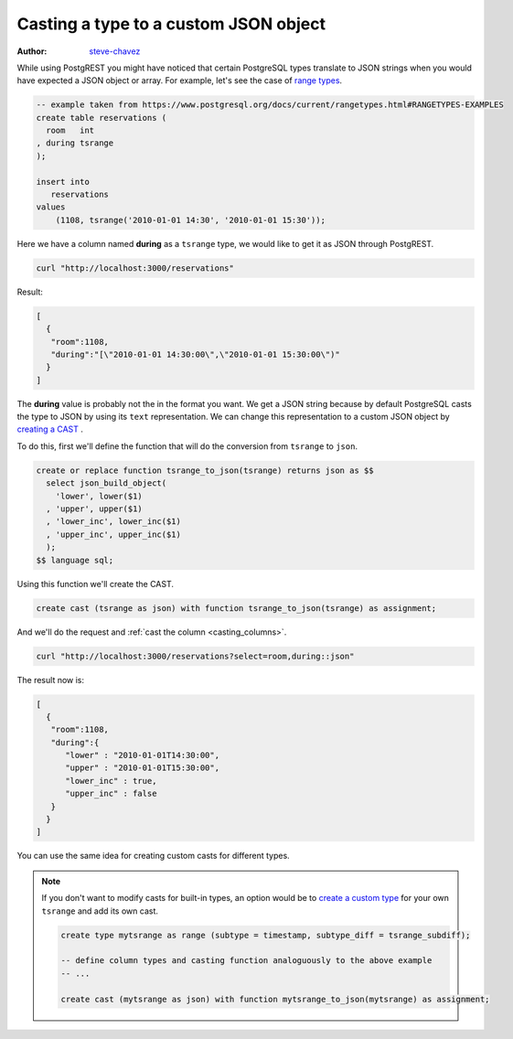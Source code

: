 Casting a type to a custom JSON object
======================================

:author: `steve-chavez <https://github.com/steve-chavez>`_

While using PostgREST you might have noticed that certain PostgreSQL types translate to JSON strings when you would
have expected a JSON object or array. For example, let's see the case of `range types <https://www.postgresql.org/docs/current/rangetypes.html>`_.

.. code-block:: postgres

   -- example taken from https://www.postgresql.org/docs/current/rangetypes.html#RANGETYPES-EXAMPLES
   create table reservations (
     room   int
   , during tsrange
   );

   insert into
      reservations
   values
       (1108, tsrange('2010-01-01 14:30', '2010-01-01 15:30'));

Here we have a column named **during** as a ``tsrange`` type, we would like to get it as JSON through PostgREST.

.. code-block:: bash

   curl "http://localhost:3000/reservations"

Result:

.. code-block:: json

   [
     {
      "room":1108,
      "during":"[\"2010-01-01 14:30:00\",\"2010-01-01 15:30:00\")"
     }
   ]

The **during** value is probably not the in the format you want. We get a JSON string because by default PostgreSQL casts
the type to JSON by using its ``text`` representation. We can change this representation to a custom JSON object by `creating a CAST <https://www.postgresql.org/docs/current/sql-createcast.html>`_ .

To do this, first we'll define the function that will do the conversion from ``tsrange`` to ``json``.

.. code-block:: postgres

   create or replace function tsrange_to_json(tsrange) returns json as $$
     select json_build_object(
       'lower', lower($1)
     , 'upper', upper($1)
     , 'lower_inc', lower_inc($1)
     , 'upper_inc', upper_inc($1)
     );
   $$ language sql;

Using this function we'll create the CAST.

.. code-block:: postgres

   create cast (tsrange as json) with function tsrange_to_json(tsrange) as assignment;

And we'll do the request and :ref:`cast the column <casting_columns>`.

.. code-block:: bash

   curl "http://localhost:3000/reservations?select=room,during::json"

The result now is:

.. code-block:: json

   [
     {
      "room":1108,
      "during":{
         "lower" : "2010-01-01T14:30:00",
         "upper" : "2010-01-01T15:30:00",
         "lower_inc" : true,
         "upper_inc" : false
      }
     }
   ]

You can use the same idea for creating custom casts for different types.

.. note::

   If you don't want to modify casts for built-in types, an option would be to `create a custom type <https://www.postgresql.org/docs/current/sql-createtype.html>`_
   for your own ``tsrange`` and add its own cast.

   .. code-block:: postgres

      create type mytsrange as range (subtype = timestamp, subtype_diff = tsrange_subdiff);

      -- define column types and casting function analoguously to the above example
      -- ...

      create cast (mytsrange as json) with function mytsrange_to_json(mytsrange) as assignment;
